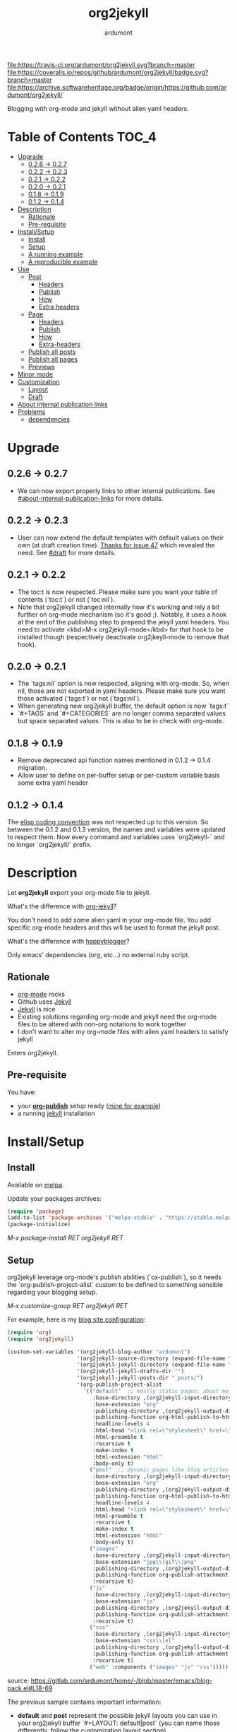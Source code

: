 #+title: org2jekyll
#+author: ardumont

[[https://travis-ci.org/ardumont/org2jekyll][file:https://travis-ci.org/ardumont/org2jekyll.svg?branch=master]]
[[https://coveralls.io/github/ardumont/org2jekyll?branch=master][file:https://coveralls.io/repos/github/ardumont/org2jekyll/badge.svg?branch=master]]
[[https://melpa.org/#/org2jekyll][file:https://melpa.org/packages/org2jekyll-badge.svg]]
[[https://stable.melpa.org/#/org2jekyll][file:https://stable.melpa.org/packages/org2jekyll-badge.svg]]
[[https://www.gnu.org/licenses/gpl-2.0.txt][file:https://img.shields.io/:license-GPLv2-blue.svg]]
[[https://archive.softwareheritage.org/badge/origin/https://github.com/ardumont/org2jekyll/][file:https://archive.softwareheritage.org/badge/origin/https://github.com/ardumont/org2jekyll/]]

Blogging with org-mode and jekyll without alien yaml headers.

* Table of Contents                                                     :TOC_4:
- [[#upgrade][Upgrade]]
  - [[#026---027][0.2.6 -> 0.2.7]]
  - [[#022---023][0.2.2 -> 0.2.3]]
  - [[#021---022][0.2.1 -> 0.2.2]]
  - [[#020---021][0.2.0 -> 0.2.1]]
  - [[#018---019][0.1.8 -> 0.1.9]]
  - [[#012---014][0.1.2 -> 0.1.4]]
- [[#description][Description]]
  - [[#rationale][Rationale]]
  - [[#pre-requisite][Pre-requisite]]
- [[#installsetup][Install/Setup]]
  - [[#install][Install]]
  - [[#setup][Setup]]
  - [[#a-running-example][A running example]]
  - [[#a-reproducible-example][A reproducible example]]
- [[#use][Use]]
  - [[#post][Post]]
    - [[#headers][Headers]]
    - [[#publish][Publish]]
    - [[#how][How]]
    - [[#extra-headers][Extra headers]]
  - [[#page][Page]]
    - [[#headers-1][Headers]]
    - [[#publish-1][Publish]]
    - [[#how-1][How]]
    - [[#extra-headers-1][Extra-headers]]
  - [[#publish-all-posts][Publish all posts]]
  - [[#publish-all-pages][Publish all pages]]
  - [[#previews][Previews]]
- [[#minor-mode][Minor mode]]
- [[#customization][Customization]]
  - [[#layout][Layout]]
  - [[#draft][Draft]]
- [[#about-internal-publication-links][About internal publication links]]
- [[#problems][Problems]]
  - [[#dependencies][dependencies]]

* Upgrade

** 0.2.6 -> 0.2.7
- We can now export properly links to other internal publications. See
  [[#about-internal-publication-links][#about-internal-publication-links]] for more details.

** 0.2.2 -> 0.2.3
- User can now extend the default templates with default values on their own
  (at draft creation time). [[https://github.com/ardumont/org2jekyll/issues/47][Thanks for issue 47]] which revealed the need. See
  [[#Draft][#draft]] for more details.

** 0.2.1 -> 0.2.2

- The toc:t is now respected. Please make sure you want your table of contents
  (`toc:t`) or not (`toc:nil`).
- Note that org2jekyll changed internally how it's working and rely a bit
  further on org-mode mechanism (so it's good ;). Notably, it uses a hook at
  the end of the publishing step to prepend the jekyll yaml headers. You need
  to activate <kbd>M-x org2jekyll-mode</kbd> for that hook to be installed
  though (respectively deactivate org2jkeyll-mode to remove that hook).

** 0.2.0 -> 0.2.1

- The `tags:nil` option is now respected, aligning with org-mode. So, when nil,
  those are not exported in yaml headers. Please make sure you want those
  activated (`tags:t`) or not (`tags:nil`).
- When generating new org2jekyll buffer, the default option is now `tags:t`
- `#+TAGS` and `#+CATEGORIES` are no longer comma separated values but space
  separated values. This is also to be in check with org-mode.

** 0.1.8 -> 0.1.9
- Remove deprecated api function names mentioned in 0.1.2 -> 0.1.4 migration.
- Allow user to define on per-buffer setup or per-custom variable basis some
  extra yaml header

** 0.1.2 -> 0.1.4

The [[https://www.gnu.org/software/emacs/manual/html_node/elisp/Coding-Conventions.html][elisp coding convention]] was not respected up to this version. So between
the 0.1.2 and 0.1.3 version, the names and variables were updated to respect
them. Now every command and variables uses `org2jekyll-` and no longer
`org2jekyll/` prefix.

* Description

Let *org2jekyll* export your org-mode file to jekyll.

What's the difference with [[https://github.com/juanre/org-jekyll][org-jekyll]]?

You don't need to add some alien yaml in your org-mode file.
You add specific org-mode headers and this will be used to format the jekyll post.

What's the difference with [[https://github.com/bmaland/happyblogger][happyblogger]]?

Only emacs' dependencies (org, etc...) no external ruby script.

** Rationale

- [[http://orgmode.org/][org-mode]] rocks
- Github uses [[http://jekyllrb.com/][Jekyll]]
- [[http://jekyllrb.com/][Jekyll]] is nice
- Existing solutions regarding org-mode and jekyll need the org-mode files to
  be altered with non-org notations to work together
- I don't want to alter my org-mode files with alien yaml headers to satisfy
  jekyll

Enters org2jekyll.

** Pre-requisite

You have:
- your [[http://orgmode.org/worg/org-tutorials/org-publish-html-tutorial.html][*org-publish*]] setup ready ([[https://github.com/ardumont/blog-pack/blob/master/blog-pack.el#L13-L71][mine for example]])
- a running [[http://github.com/mojombo/jekyll][jekyll]] installation

* Install/Setup

** Install

Available on [[http://melpa.org/#/getting-started][melpa]].

Update your packages archives:

#+begin_src emacs-lisp
(require 'package)
(add-to-list 'package-archives '("melpa-stable" . "https://stable.melpa.org/packages/") t)
(package-initialize)
#+end_src

/M-x package-install RET org2jekyll RET/

** Setup

org2jekyll leverage org-mode's publish abilities (`ox-publish`), so it needs
the `org-publish-project-alist` custom to be defined to something sensible
regarding your blogging setup.

/M-x customize-group RET org2jekyll RET/

For example, here is my [[http://ardumont.github.io/][blog site configuration]]:

#+begin_src emacs-lisp
(require 'org)
(require 'org2jekyll)

(custom-set-variables '(org2jekyll-blog-author "ardumont")
                      '(org2jekyll-source-directory (expand-file-name "~/org/"))
                      '(org2jekyll-jekyll-directory (expand-file-name "~/repo/public/ardumont.github.io/"))
                      '(org2jekyll-jekyll-drafts-dir "")
                      '(org2jekyll-jekyll-posts-dir "_posts/")
                      '(org-publish-project-alist
                        `(("default"  ;; mostly static pages: about me, about, etc...
                           :base-directory ,(org2jekyll-input-directory)
                           :base-extension "org"
                           :publishing-directory ,(org2jekyll-output-directory)
                           :publishing-function org-html-publish-to-html
                           :headline-levels 4
                           :html-head "<link rel=\"stylesheet\" href=\"./css/style.css\" type=\"text/css\"/>"
                           :html-preamble t
                           :recursive t
                           :make-index t
                           :html-extension "html"
                           :body-only t)
                          ("post"  ;; dynamic pages like blog articles
                           :base-directory ,(org2jekyll-input-directory)
                           :base-extension "org"
                           :publishing-directory ,(org2jekyll-output-directory org2jekyll-jekyll-posts-dir)
                           :publishing-function org-html-publish-to-html
                           :headline-levels 4
                           :html-head "<link rel=\"stylesheet\" href=\"./css/style.css\" type=\"text/css\"/>"
                           :html-preamble t
                           :recursive t
                           :make-index t
                           :html-extension "html"
                           :body-only t)
                          ("images"
                           :base-directory ,(org2jekyll-input-directory "img")
                           :base-extension "jpg\\|gif\\|png"
                           :publishing-directory ,(org2jekyll-output-directory "img")
                           :publishing-function org-publish-attachment
                           :recursive t)
                          ("js"
                           :base-directory ,(org2jekyll-input-directory "js")
                           :base-extension "js"
                           :publishing-directory ,(org2jekyll-output-directory "js")
                           :publishing-function org-publish-attachment
                           :recursive t)
                          ("css"
                           :base-directory ,(org2jekyll-input-directory "css")
                           :base-extension "css\\|el"
                           :publishing-directory ,(org2jekyll-output-directory "css")
                           :publishing-function org-publish-attachment
                           :recursive t)
                          ("web" :components ("images" "js" "css")))))
#+end_src
source: https://gitlab.com/ardumont/home/-/blob/master/emacs/blog-pack.el#L18-69

The previous sample contains important information:
- *default* and *post* represent the possible jekyll layouts you can use in
  your org2jekyll buffer `#+LAYOUT: default|post` (you can name those
  differently, follow [[#layout][the customization layout section]])

- *images*, *js*, *css* represent where you choose to store those kinds of
  files (you can name these as you wish)

- *web* is a composition of web files you may need to create a full post or
  page, typically, css, images, html, js, etc... (do not name this one
  differently either)

** A running example

- blog: [[http://ardumont.github.io/]]

- jekyll exported source: https://github.com/ardumont/ardumont.github.io

- the org files: https://github.com/ardumont/org.git

*Note* Yes, I may have to merge the last 2 repositories at some point...

** A reproducible example

You can clone this repository. Then, try and follow this [[https://github.com/ardumont/org2jekyll/blob/master/testing-blog/org/blogging-with-org2jekyll.org][local article]].

* Use

For a post (layout 'post') or page (layout 'default'), add org headers (layout,
title, author, date, description, categories) to your org files.

Activate the `org2jekyll-mode` in the buffer you wish to publish:
<kdb>M-x org2jekyll-mode</kbd>

This installs the necessary cogs for org2jekyll to work properly ([[https://github.com/ardumont/org2jekyll/issues/38][issue 38]]).

** Post
*** Headers

For a post (layout 'post'):
#+begin_src org
#+STARTUP: showall
#+STARTUP: hidestars
#+OPTIONS: H:2 num:nil tags:nil toc:nil timestamps:t
#+LAYOUT: post
#+AUTHOR: ardumont
#+DATE: 2014-12-19 Fri 23:49
#+TITLE: hello
#+DESCRIPTION: some description
#+CATEGORIES: category0, category1
#+end_src

*Note* To easily do that, /M-x org2jekyll-create-draft/, this will ask you for
everything needed and create a file with such metadata.

*** Publish

Now write your article in org-mode.

When ready, /M-x org2jekyll-publish/ to publish it.

This will be published as post article.

*** How

- The *#+LAYOUT* entry refers to the *post* entry in
  *org-publish-project-alist*.

- This will create another temporary org-mode file based on the current one
  with the right naming convention, transform the org headers into yaml,
  publish to the jekyll directory (according to your org-publish setup) and
  delete the temporary file.

*** Extra headers

As in [[https://github.com/ardumont/org2jekyll/issues/36][issue 36]], you could [[http://jekyllrb.com/docs/frontmatter/#predefined-global-variables][need to add some extra jekyll headers]].

Simply add them as org properties (thanks [[https://github.com/halcyon][@halcyon]] for his work on [[https://github.com/ardumont/org2jekyll/pull/41][#41]]).

For example, adding those properties in the org file:
#+BEGIN_SRC org
#+THEME: blah
#+PLUGIN: lightense
#+SCHEME-HOVER: "#ff00b4"
#+END_SRC

Then publishing, will generate:
#+BEGIN_SRC yaml
---
...
theme: blah
plugin: lightense
scheme-hover: "#ff00b4"
---
#+END_SRC

** Page

*** Headers

For a page (layout 'default').

#+begin_src org
#+STARTUP: showall
#+STARTUP: hidestars
#+OPTIONS: H:2 num:nil tags:nil toc:nil timestamps:t
#+LAYOUT: default
#+AUTHOR: ardumont
#+DATE: 2014-12-19 Fri 23:49
#+TITLE: hello
#+DESCRIPTION: some description
#+CATEGORIES: some-category
#+end_src

*Note* To easily do that, /M-x org2jekyll-create-draft/, this will ask you for
everything needed and create a file with such metadata.

Now create your article and publish it when ready /M-x org2jekyll-publish/.

*** Publish

Write your page.
When ready, /M-x org2jekyll-publish/ to publish it.

*** How

- The *#+LAYOUT* entry refers to the *default* entry in
  *org-publish-project-alist*.
- This will update the current org-mode with the necessary yaml and publish to
  the jekyll directory (according to your org-publish setup), then revert back
  to your normal org-mode file.

*** Extra-headers

cf. [[#extra-headers][post extra-headers]]

** Publish all posts

/M-x org2jekyll-publish-posts/

Depending on your org-publish configuration and org2jekyll, this will compile
the list of org-mode posts (*#+LAYOUT* with 'post' value) and publish them.

** Publish all pages

/M-x org2jekyll-publish-pages/

Depending on your org-publish configuration and org2jekyll, this will compile
the list of org-mode pages (*#+LAYOUT* with 'default value) and publish them.

** Previews

You can keep an org file in your blog directory without publishing it, by
writing it as a plain org file without the org2jekyll headers. Once you're
ready to publish it as a post or an article, add the appropriate metadata
headers and org2jekyll will now publish the file.

* Minor mode

org2jekyll provides you a minor mode with the following default binding:
#+begin_src emacs-lisp
(setq org2jekyll-mode-map
      (let ((map (make-sparse-keymap)))
        (define-key map (kbd "C-c . n") 'org2jekyll-create-draft)
        (define-key map (kbd "C-c . p") 'org2jekyll-publish-post)
        (define-key map (kbd "C-c . P") 'org2jekyll-publish-posts)
        (define-key map (kbd "C-c . l") 'org2jekyll-list-posts)
        (define-key map (kbd "C-c . d") 'org2jekyll-list-drafts)
        map))
#+end_src

*Note* [[https://www.gnu.org/software/emacs/manual/html_node/elisp/Key-Binding-Conventions.html#Key-Binding-Conventions][Respecting the default minor mode convention for binding]]

To (de)activate this in an org file: /M-x org2jekyll-mode/

As usual, you can use emacs' power to setup your own bindings.

* Customization

** Layout
By default org2jekyll uses the layouts "post" (for article blog post) and
"default" (for mostly dynamic pages, e.g. contact, about, ...). This now can be
customized:

#+BEGIN_SRC sh
(custom-set-variables
 '(org2jekyll-jekyll-layout-page  "page")
 '(org2jekyll-jekyll-layout-post  "post")
 '(org2jekyll-jekyll-layouts     '("page" "post")))
#+END_SRC

It's up to the users to make sure the entries are correctly configured in the
`org-publish-project-alist`.

See for example [[https://github.com/ardumont/org2jekyll/blob/master/testing-blog/testing-blog-config.el][this sample configuration]] which define their own while keeping
correctly the `org-publish-project-alist` in sync.

** Draft

By default, a draft has a fixed set of headers. It is now possible to configure
extra set of headers (with fixed values).

To answer, for example, [[https://github.com/ardumont/org2jekyll/issues/47][issue 47 need]], a user could define the following:

#+BEGIN_SRC emacs-lisp
(custom-set-variables
  '(org2jekyll-default-template-entries-extra '(("comments" "true") ("theme" "awesome")))
#+END_SRC

Which would then append the `#+COMMENTS: true` and `#+THEME: awesome` to the
default template org2jekyll generates by default. All following created drafts
would be created with that extra comments headers.

* About internal publication links

You can now link properly between your jekyll publications. You need however to
prefix your local links with the `local:` prefix.

For example:
#+BEGIN_SRC org
[[local:/interesting-post]]
#+END_SRC

will render into a proper html `a` anchor linking to your interesting post. See
[[https://github.com/ardumont/org2jekyll/issues/66][#66 issue for more details]].

* Problems
** dependencies

As a note, org2jekyll [[https://github.com/ardumont/org2jekyll/blob/master/org2jekyll.el#L8][declares its dependencies]] but it's possible that
some are not fully respected. And then problem [[#43][may arise]].  So if you
found out a problem about it, feel free to open an issue mentioning
the version of the library you are using.
